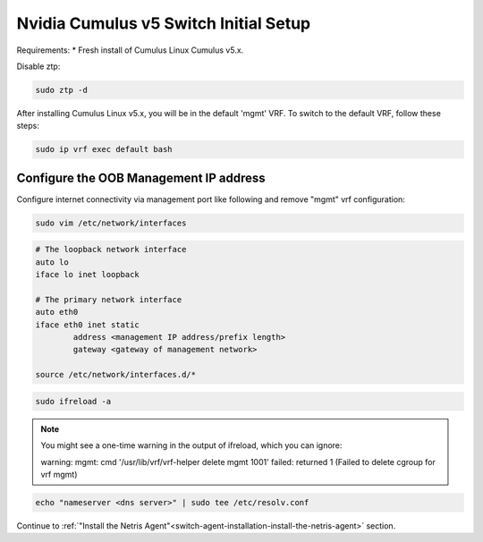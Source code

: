 .. _switch-agent-installation:
.. meta::
  :description: Network Switch initial setup

============================
Nvidia Cumulus v5 Switch Initial Setup
============================
Requirements:
* Fresh install of Cumulus Linux Cumulus v5.x.

Disable ztp:

.. code-block:: shell-session

    sudo ztp -d


After installing Cumulus Linux v5.x, you will be in the default 'mgmt' VRF. To switch to the default VRF, follow these steps:

.. code-block:: shell-session

    sudo ip vrf exec default bash


Configure the OOB Management IP address
***************************************
Configure internet connectivity via management port like following and remove "mgmt" vrf configuration:

.. code-block:: shell-session

    sudo vim /etc/network/interfaces

.. code-block:: shell-session

 # The loopback network interface
 auto lo
 iface lo inet loopback
 
 # The primary network interface
 auto eth0
 iface eth0 inet static
         address <management IP address/prefix length>
         gateway <gateway of management network>
 
 source /etc/network/interfaces.d/*

.. code-block:: shell-session

 sudo ifreload -a
 
.. note::

  You might see a one-time warning in the output of ifreload, which you can ignore:
  
  warning: mgmt: cmd '/usr/lib/vrf/vrf-helper delete mgmt 1001' failed: returned 1 (Failed to delete cgroup for vrf mgmt)
 
.. code-block:: shell-session
 
 echo "nameserver <dns server>" | sudo tee /etc/resolv.conf

Continue to :ref:`"Install the Netris Agent"<switch-agent-installation-install-the-netris-agent>` section.
